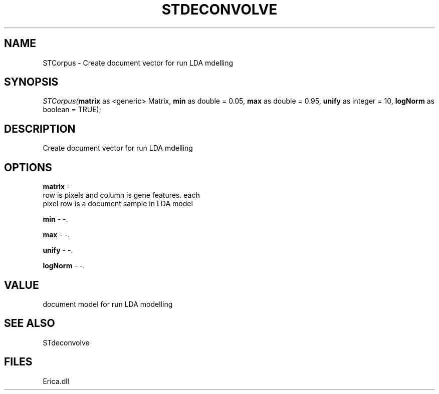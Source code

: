 .\" man page create by R# package system.
.TH STDECONVOLVE 1 2000-01-01 "STCorpus" "STCorpus"
.SH NAME
STCorpus \- Create document vector for run LDA mdelling
.SH SYNOPSIS
\fISTCorpus(\fBmatrix\fR as <generic> Matrix, 
\fBmin\fR as double = 0.05, 
\fBmax\fR as double = 0.95, 
\fBunify\fR as integer = 10, 
\fBlogNorm\fR as boolean = TRUE);\fR
.SH DESCRIPTION
.PP
Create document vector for run LDA mdelling
.PP
.SH OPTIONS
.PP
\fBmatrix\fB \fR\- 
 row is pixels and column is gene features. each 
 pixel row is a document sample in LDA model
. 
.PP
.PP
\fBmin\fB \fR\- -. 
.PP
.PP
\fBmax\fB \fR\- -. 
.PP
.PP
\fBunify\fB \fR\- -. 
.PP
.PP
\fBlogNorm\fB \fR\- -. 
.PP
.SH VALUE
.PP
document model for run LDA modelling
.PP
.SH SEE ALSO
STdeconvolve
.SH FILES
.PP
Erica.dll
.PP
